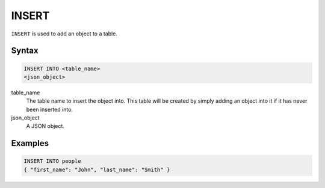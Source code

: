 INSERT
======

``INSERT`` is used to add an object to a table.

Syntax
------

.. code-block:: sql

   INSERT INTO <table_name>
   <json_object>

table_name
  The table name to insert the object into. This table will be created by
  simply adding an object into it if it has never been inserted into.

json_object
  A JSON object.


Examples
--------

.. code-block:: sql

   INSERT INTO people
   { "first_name": "John", "last_name": "Smith" }
